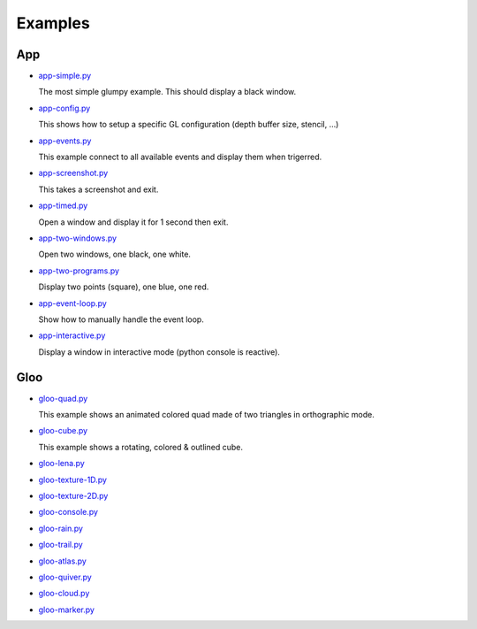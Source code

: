 ========
Examples
========

App
===

* `app-simple.py <https://github.com/rougier/glumpy/blob/master/examples/app-simple.py>`_

  The most simple glumpy example. This should display a black window.

* `app-config.py <https://github.com/rougier/glumpy/blob/master/examples/app-config.py>`_

  This shows how to setup a specific GL configuration (depth buffer size, stencil, ...)

* `app-events.py <https://github.com/rougier/glumpy/blob/master/examples/app-events.py>`_

  This example connect to all available events and display them when trigerred.

* `app-screenshot.py <https://github.com/rougier/glumpy/blob/master/examples/app-screenshot.py>`_

  This takes a screenshot and exit.

* `app-timed.py <https://github.com/rougier/glumpy/blob/master/examples/app-timed.py>`_

  Open a window and display it for 1 second then exit.

* `app-two-windows.py <https://github.com/rougier/glumpy/blob/master/examples/app-two-windows.py>`_

  Open two windows, one black, one white.

* `app-two-programs.py <https://github.com/rougier/glumpy/blob/master/examples/app-two-programs.py>`_

  Display two points (square), one blue, one red.

* `app-event-loop.py <https://github.com/rougier/glumpy/blob/master/examples/app-event-loop.py>`_

  Show how to manually handle the event loop.

* `app-interactive.py <https://github.com/rougier/glumpy/blob/master/examples/app-interactive.py>`_

  Display a window in interactive mode (python console is reactive).


Gloo
====

* `gloo-quad.py <https://github.com/rougier/glumpy/blob/master/examples/gloo-quad.py>`_

  This example shows an animated colored quad made of two triangles in orthographic mode.

  .. image:: https://raw.githubusercontent.com/rougier/glumpy/master/doc/_static/screenshots/gloo-quad.png


* `gloo-cube.py <https://github.com/rougier/glumpy/blob/master/examples/gloo-cube.py>`_

  This example shows a rotating, colored & outlined cube.

  .. image:: https://raw.githubusercontent.com/rougier/glumpy/master/doc/_static/screenshots/gloo-cube.png



* `gloo-lena.py <https://github.com/rougier/glumpy/blob/master/examples/gloo-lena.py>`_

* `gloo-texture-1D.py <https://github.com/rougier/glumpy/blob/master/examples/gloo-texture-1D.py>`_

* `gloo-texture-2D.py <https://github.com/rougier/glumpy/blob/master/examples/gloo-texture-2D.py>`_

* `gloo-console.py <https://github.com/rougier/glumpy/blob/master/examples/gloo-console.py>`_

* `gloo-rain.py <https://github.com/rougier/glumpy/blob/master/examples/gloo-rain.py>`_

* `gloo-trail.py <https://github.com/rougier/glumpy/blob/master/examples/gloo-trail.py>`_

* `gloo-atlas.py <https://github.com/rougier/glumpy/blob/master/examples/gloo-atlas.py>`_

* `gloo-quiver.py <https://github.com/rougier/glumpy/blob/master/examples/gloo-quiver.py>`_

* `gloo-cloud.py <https://github.com/rougier/glumpy/blob/master/examples/gloo-cloud.py>`_

* `gloo-marker.py <https://github.com/rougier/glumpy/blob/master/examples/gloo-marker.py>`_


..
   ` <https://github.com/rougier/glumpy/blob/master/examples/>`_
   ` <https://github.com/rougier/glumpy/blob/master/examples/>`_
   ` <https://github.com/rougier/glumpy/blob/master/examples/>`_
   ` <https://github.com/rougier/glumpy/blob/master/examples/>`_
   gloo-arrows.py
   gloo-solid-segment.py
   gloo-voronoi.py
   gloo-frame.py
   gloo-terminal.py
   gloo-cartesian-grid.py
   gloo-hexagonal-grid.py
   gloo-irregular-grids.py
   gloo-regular-grids.py
